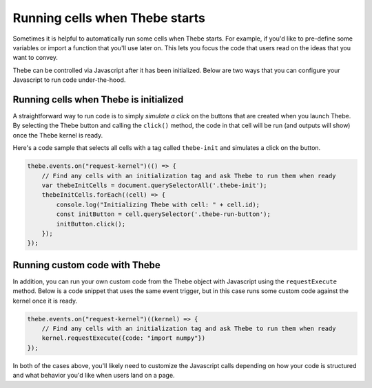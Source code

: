 ===============================
Running cells when Thebe starts
===============================

Sometimes it is helpful to automatically run some cells when Thebe starts.
For example, if you'd like to pre-define some variables or import a function
that you'll use later on. This lets you focus the code that users read on the
ideas that you want to convey.

Thebe can be controlled via Javascript after it has been initialized. Below
are two ways that you can configure your Javascript to run code under-the-hood.

Running cells when Thebe is initialized
=======================================

A straightforward way to run code is to simply *simulate a click* on the buttons that
are created when you launch Thebe. By selecting the Thebe button and calling
the ``click()`` method, the code in that cell will be run (and outputs will show)
once the Thebe kernel is ready.

Here's a code sample that selects all cells with a tag called ``thebe-init`` and
simulates a click on the button.

.. code-block:: javascript

   thebe.events.on("request-kernel")(() => {
       // Find any cells with an initialization tag and ask Thebe to run them when ready
       var thebeInitCells = document.querySelectorAll('.thebe-init');
       thebeInitCells.forEach((cell) => {
           console.log("Initializing Thebe with cell: " + cell.id);
           const initButton = cell.querySelector('.thebe-run-button');
           initButton.click();
       });
   });

Running custom code with Thebe
==============================

In addition, you can run your own custom code from the Thebe object with
Javascript using the ``requestExecute`` method. Below is a code snippet that
uses the same event trigger, but in this case runs some custom code against the kernel
once it is ready.

.. code-block:: javascript

   thebe.events.on("request-kernel")((kernel) => {
       // Find any cells with an initialization tag and ask Thebe to run them when ready
       kernel.requestExecute({code: "import numpy"})
   });

In both of the cases above, you'll likely need to customize the Javascript calls depending
on how your code is structured and what behavior you'd like when users land on a page.

